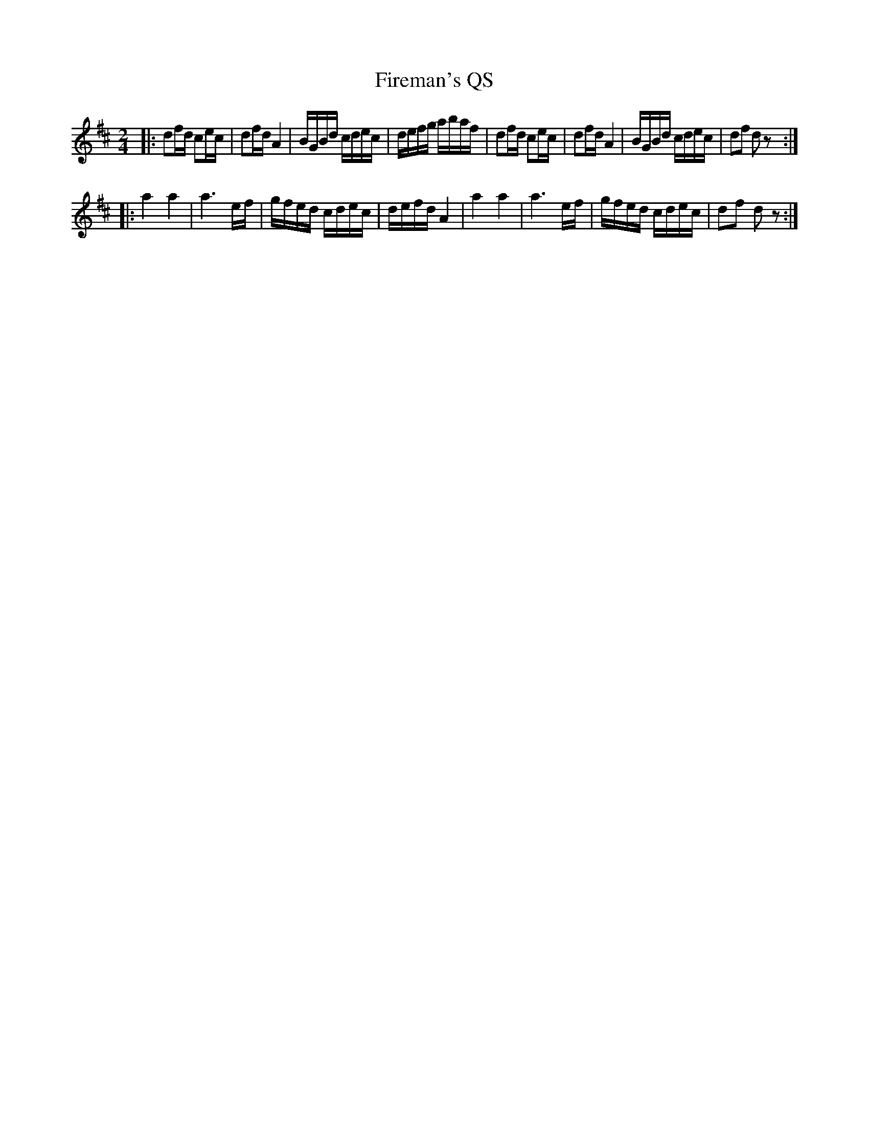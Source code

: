 X: 1
T: Fireman's QS
%R: quickstep, march
S: http://ancients.sudburymuster.org/mus/med/pdf/jayfireC0.pdf
Z: 2020 John Chambers <jc:trillian.mit.edu>
M: 2/4
L: 1/16
K: D
|:\
d2fd c2ec | d2fd A4 | BGBd cdec | defg abaf |\
d2fd c2ec | d2fd A4 | BGBd cdec | d2f2 d2z2 :|
|:\
a4 a4 | a6 ef | gfed cdec | defd A4 |\
a4 a4 | a6 ef | gfed cdec | d2f2 d2z2 :|
